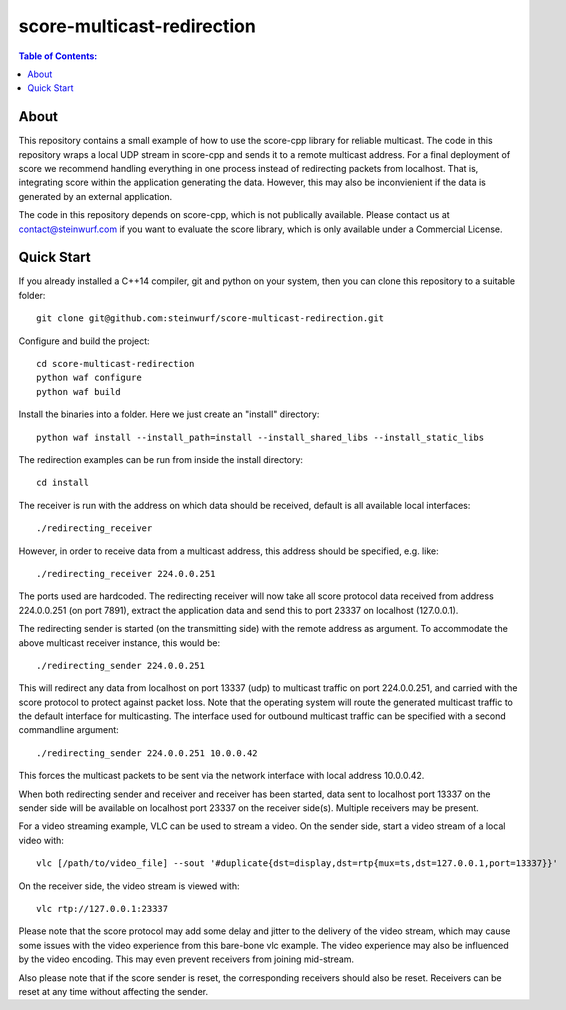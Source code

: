 =========
score-multicast-redirection
=========

.. contents:: Table of Contents:
   :local:

About
-----

This repository contains a small example of how to use the score-cpp library
for reliable multicast.
The code in this repository wraps a local UDP stream in score-cpp and sends
it to a remote multicast address.
For a final deployment of score we recommend handling everything in one
process instead of redirecting packets from localhost. That is, integrating
score within the application generating the data. However, this may also be
inconvienient if the data is generated by an external application.

The code in this repository depends on score-cpp, which is not publically
available. Please contact us at contact@steinwurf.com if you want to evaluate
the score library, which is only available under a Commercial License.

Quick Start
-----------

If you already installed a C++14 compiler, git and python on your system,
then you can clone this repository to a suitable folder::

    git clone git@github.com:steinwurf/score-multicast-redirection.git

Configure and build the project::

    cd score-multicast-redirection
    python waf configure
    python waf build

Install the binaries into a folder. Here we just create an "install" directory::

    python waf install --install_path=install --install_shared_libs --install_static_libs

The redirection examples can be run from inside the install directory::

    cd install

The receiver is run with the address on which data should be received, default
is all available local interfaces::

    ./redirecting_receiver

However, in order to receive data from a multicast address, this address
should be specified, e.g. like::

    ./redirecting_receiver 224.0.0.251

The ports used are hardcoded. The redirecting receiver
will now take all score protocol data received from address 224.0.0.251
(on port 7891), extract the application data and send this to port 23337
on localhost (127.0.0.1).

The redirecting sender is started (on the transmitting side) with the
remote address as argument. To accommodate the above multicast receiver
instance, this would be::

    ./redirecting_sender 224.0.0.251

This will redirect any data from localhost on port 13337 (udp) to multicast
traffic on port 224.0.0.251, and carried with the score protocol to protect
against packet loss. Note that the operating system will route the generated
multicast traffic to the default interface for multicasting.
The interface used for outbound multicast traffic can be specified with a second
commandline argument::

    ./redirecting_sender 224.0.0.251 10.0.0.42

This forces the multicast packets to be sent via the network interface with
local address 10.0.0.42.

When both redirecting sender and receiver and receiver has been started,
data sent to localhost port 13337 on the sender side will be available on
localhost port 23337 on the receiver side(s). Multiple receivers may be present.

For a video streaming example, VLC can be used to stream a video. On the sender
side, start a video stream of a local video with::

    vlc [/path/to/video_file] --sout '#duplicate{dst=display,dst=rtp{mux=ts,dst=127.0.0.1,port=13337}}'

On the receiver side, the video stream is viewed with::

    vlc rtp://127.0.0.1:23337

Please note that the score protocol may add some delay and jitter to the
delivery of the video stream, which may cause some issues with the video
experience from this bare-bone vlc example.
The video experience may also be influenced by the video encoding.
This may even prevent receivers from joining mid-stream.

Also please note that if the score sender is reset, the corresponding receivers
should also be reset. Receivers can be reset at any time without affecting the
sender.

..
.. Run the unit tests::
..
..     python waf --run_tests
